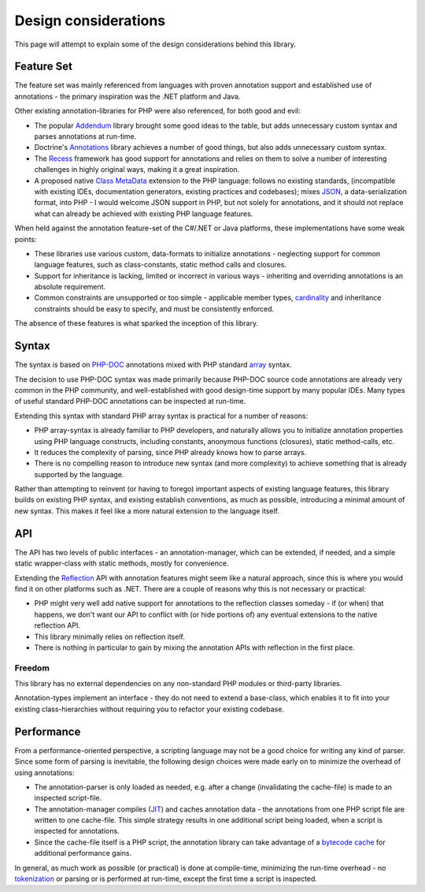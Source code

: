 Design considerations
=====================
This page will attempt to explain some of the design considerations behind this library.

Feature Set
^^^^^^^^^^^
The feature set was mainly referenced from languages with proven annotation support and established use of
annotations - the primary inspiration was the .NET platform and Java.

Other existing annotation-libraries for PHP were also referenced, for both good and evil:

* The popular `Addendum`_ library brought some good ideas to the table, but adds unnecessary custom syntax and parses
  annotations at run-time.
* Doctrine's `Annotations`_ library achieves a number of good things, but also adds unnecessary custom syntax.
* The `Recess`_ framework has good support for annotations and relies on them to solve a number of interesting
  challenges in highly original ways, making it a great inspiration.
* A proposed native `Class MetaData`_ extension to the PHP language: follows no existing standards, (incompatible with
  existing IDEs, documentation generators, existing practices and codebases); mixes `JSON`_, a data-serialization
  format, into PHP - I would welcome JSON support in PHP, but not solely for annotations, and it should not replace
  what can already be achieved with existing PHP language features.

When held against the annotation feature-set of the C#/.NET or Java platforms, these implementations have some
weak points:

* These libraries use various custom, data-formats to initialize annotations - neglecting support for common language
  features, such as class-constants, static method calls and closures.
* Support for inheritance is lacking, limited or incorrect in various ways - inheriting and overriding annotations is
  an absolute requirement.
* Common constraints are unsupported or too simple - applicable member types, `cardinality`_ and inheritance
  constraints should be easy to specify, and must be consistently enforced.

The absence of these features is what sparked the inception of this library.

Syntax
^^^^^^
The syntax is based on `PHP-DOC`_ annotations mixed with PHP standard `array`_ syntax.

The decision to use PHP-DOC syntax was made primarily because PHP-DOC source code annotations are already very
common in the PHP community, and well-established with good design-time support by many popular IDEs. Many types
of useful standard PHP-DOC annotations can be inspected at run-time.

Extending this syntax with standard PHP array syntax is practical for a number of reasons:

* PHP array-syntax is already familiar to PHP developers, and naturally allows you to initialize annotation properties
  using PHP language constructs, including constants, anonymous functions (closures), static method-calls, etc.
* It reduces the complexity of parsing, since PHP already knows how to parse arrays.
* There is no compelling reason to introduce new syntax (and more complexity) to achieve something that is already
  supported by the language.

Rather than attempting to reinvent (or having to forego) important aspects of existing language features, this library
builds on existing PHP syntax, and existing establish conventions, as much as possible, introducing a minimal amount of
new syntax. This makes it feel like a more natural extension to the language itself.

API
^^^
The API has two levels of public interfaces - an annotation-manager, which can be extended, if needed, and a simple
static wrapper-class with static methods, mostly for convenience.

Extending the `Reflection`_ API with annotation features might seem like a natural approach, since this is where you
would find it on other platforms such as .NET. There are a couple of reasons why this is not necessary or practical:

* PHP might very well add native support for annotations to the reflection classes someday - if (or when) that happens,
  we don't want our API to conflict with (or hide portions of) any eventual extensions to the native reflection API.
* This library minimally relies on reflection itself.
* There is nothing in particular to gain by mixing the annotation APIs with reflection in the first place.

Freedom
-------
This library has no external dependencies on any non-standard PHP modules or third-party libraries.

Annotation-types implement an interface - they do not need to extend a base-class, which enables it to fit into your
existing class-hierarchies without requiring you to refactor your existing codebase.

Performance
^^^^^^^^^^^
From a performance-oriented perspective, a scripting language may not be a good choice for writing any kind of parser.
Since some form of parsing is inevitable, the following design choices were made early on to minimize the overhead
of using annotations:

* The annotation-parser is only loaded as needed, e.g. after a change (invalidating the cache-file) is made to an
  inspected script-file.
* The annotation-manager compiles (`JIT`_) and caches annotation data - the annotations from one PHP script file are
  written to one cache-file. This simple strategy results in one additional script being loaded, when a script is
  inspected for annotations.
* Since the cache-file itself is a PHP script, the annotation library can take advantage of a `bytecode cache`_ for
  additional performance gains.

In general, as much work as possible (or practical) is done at compile-time, minimizing the run-time overhead -
no `tokenization`_ or parsing or is performed at run-time, except the first time a script is inspected.

.. _Addendum: http://code.google.com/p/addendum/
.. _Annotations: http://www.doctrine-project.org/projects/common/2.0/docs/reference/annotations/en
.. _Recess: http://www.recessframework.org
.. _Class MetaData: http://wiki.php.net/rfc/annotations
.. _JSON: http://json.org/
.. _cardinality: http://en.wiktionary.org/wiki/cardinality
.. _PHP-DOC: http://www.phpdoc.org/
.. _array: http://php.net/manual/en/language.types.array.php
.. _Reflection: http://php.net/manual/en/book.reflection.php
.. _JIT: http://en.wikipedia.org/wiki/Just-in-time_compilation
.. _bytecode cache: http://en.wikipedia.org/wiki/PHP_accelerator
.. _tokenization: http://php.net/manual/en/function.token-get-all.php
